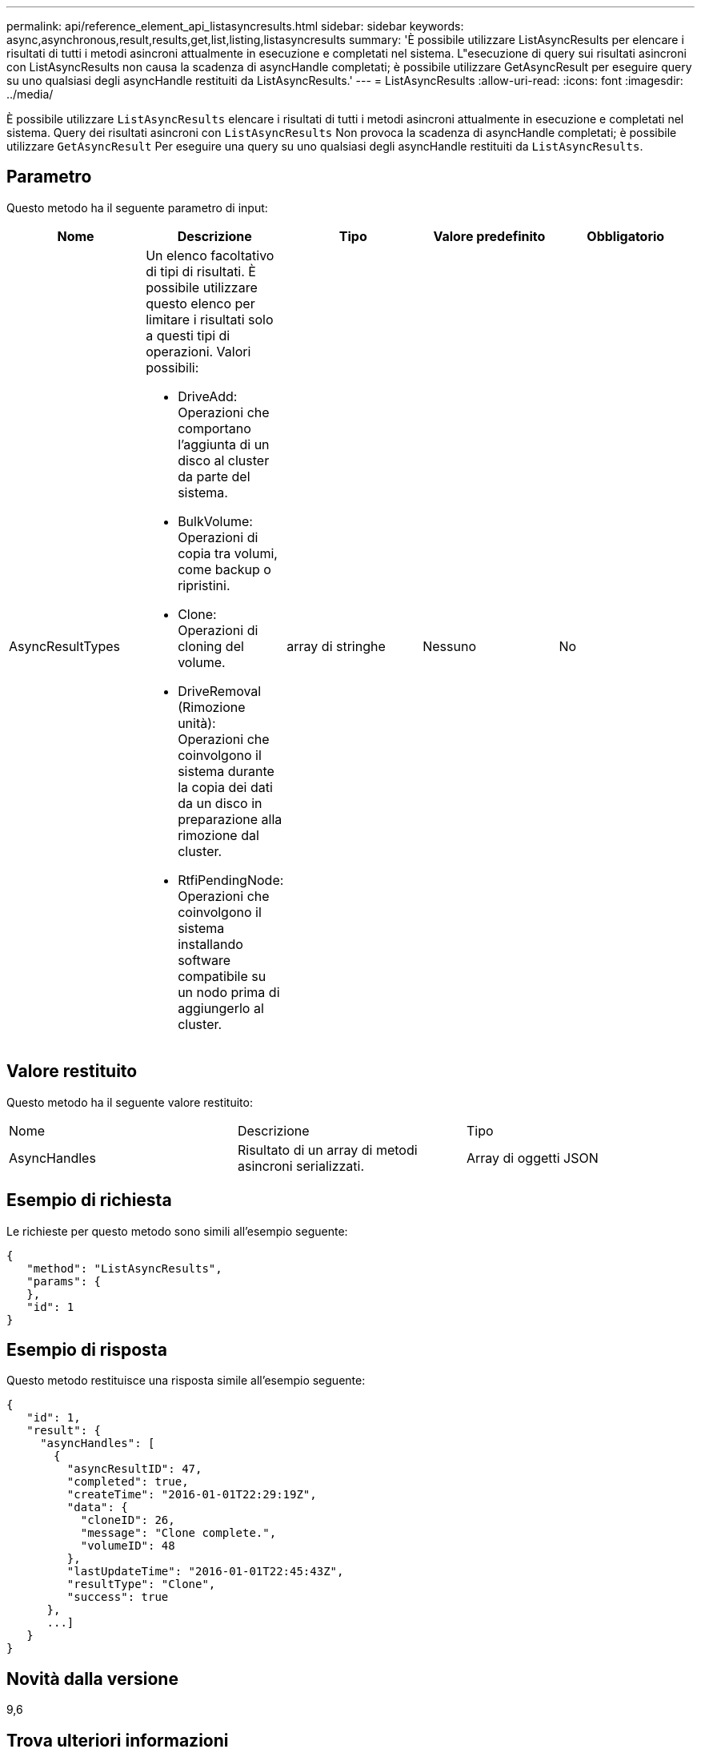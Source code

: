 ---
permalink: api/reference_element_api_listasyncresults.html 
sidebar: sidebar 
keywords: async,asynchronous,result,results,get,list,listing,listasyncresults 
summary: 'È possibile utilizzare ListAsyncResults per elencare i risultati di tutti i metodi asincroni attualmente in esecuzione e completati nel sistema. L"esecuzione di query sui risultati asincroni con ListAsyncResults non causa la scadenza di asyncHandle completati; è possibile utilizzare GetAsyncResult per eseguire query su uno qualsiasi degli asyncHandle restituiti da ListAsyncResults.' 
---
= ListAsyncResults
:allow-uri-read: 
:icons: font
:imagesdir: ../media/


[role="lead"]
È possibile utilizzare `ListAsyncResults` elencare i risultati di tutti i metodi asincroni attualmente in esecuzione e completati nel sistema. Query dei risultati asincroni con `ListAsyncResults` Non provoca la scadenza di asyncHandle completati; è possibile utilizzare `GetAsyncResult` Per eseguire una query su uno qualsiasi degli asyncHandle restituiti da `ListAsyncResults`.



== Parametro

Questo metodo ha il seguente parametro di input:

|===
| Nome | Descrizione | Tipo | Valore predefinito | Obbligatorio 


 a| 
AsyncResultTypes
 a| 
Un elenco facoltativo di tipi di risultati. È possibile utilizzare questo elenco per limitare i risultati solo a questi tipi di operazioni. Valori possibili:

* DriveAdd: Operazioni che comportano l'aggiunta di un disco al cluster da parte del sistema.
* BulkVolume: Operazioni di copia tra volumi, come backup o ripristini.
* Clone: Operazioni di cloning del volume.
* DriveRemoval (Rimozione unità): Operazioni che coinvolgono il sistema durante la copia dei dati da un disco in preparazione alla rimozione dal cluster.
* RtfiPendingNode: Operazioni che coinvolgono il sistema installando software compatibile su un nodo prima di aggiungerlo al cluster.

 a| 
array di stringhe
 a| 
Nessuno
 a| 
No

|===


== Valore restituito

Questo metodo ha il seguente valore restituito:

|===


| Nome | Descrizione | Tipo 


 a| 
AsyncHandles
 a| 
Risultato di un array di metodi asincroni serializzati.
 a| 
Array di oggetti JSON

|===


== Esempio di richiesta

Le richieste per questo metodo sono simili all'esempio seguente:

[listing]
----
{
   "method": "ListAsyncResults",
   "params": {
   },
   "id": 1
}
----


== Esempio di risposta

Questo metodo restituisce una risposta simile all'esempio seguente:

[listing]
----
{
   "id": 1,
   "result": {
     "asyncHandles": [
       {
         "asyncResultID": 47,
         "completed": true,
         "createTime": "2016-01-01T22:29:19Z",
         "data": {
           "cloneID": 26,
           "message": "Clone complete.",
           "volumeID": 48
         },
         "lastUpdateTime": "2016-01-01T22:45:43Z",
         "resultType": "Clone",
         "success": true
      },
      ...]
   }
}
----


== Novità dalla versione

9,6



== Trova ulteriori informazioni

xref:reference_element_api_getasyncresult.adoc[GetAsyncResult]
